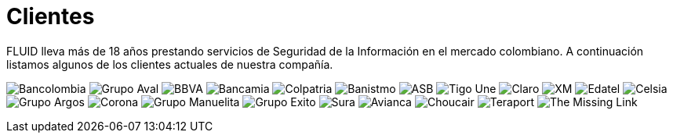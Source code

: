 :slug: clientes/
:description: Servicios de Ethical Hacking de aplicación realizada por expertos. Somos hackers que desarrollamos nuestras propias herramientas y que buscamos encontrar todas las vulnerabilidades y reportarlas lo más pronto posible. Nuestros clientes respaldan nuestra experiencia.
:keywords: ethical hacking, aplicaciones, vulnerabilidades
:clients: yes


= Clientes


FLUID lleva más de 18 años prestando servicios de Seguridad de la Información en el mercado colombiano. A continuación listamos algunos de los clientes actuales de nuestra compañía.


image:../clientes/bancolombia-logo.png[Bancolombia]
image:../clientes/aval-logo.png[Grupo Aval]
image:../clientes/bbva-logo.png[BBVA]
image:../clientes/bancamia-logo.png[Bancamia]
image:../clientes/colpatria-logo.png[Colpatria]
image:../clientes/banistmo-logo.png[Banistmo]
image:../clientes/asb-logo.png[ASB]
image:../clientes/une-tigo-logo.png[Tigo Une]
image:../clientes/claro-logo.png[Claro]
image:../clientes/xm-logo.png[XM]
image:../clientes/edatel-logo.png[Edatel]
image:../clientes/celsia-logo.png[Celsia]
image:../clientes/grupo-argos-logo.png[Grupo Argos]
image:../clientes/corona-logo.png[Corona]
image:../clientes/manuelita-logo.png[Grupo Manuelita]
image:../clientes/grupo-exito-logo.png[Grupo Exito]
image:../clientes/sura-logo.png[Sura]
image:../clientes/avianca-logo.png[Avianca]
image:../clientes/choucair-logo.png[Choucair]
image:../clientes/teraport-logo.png[Teraport]
image:../clientes/themissinglink-logo.png[The Missing Link]
